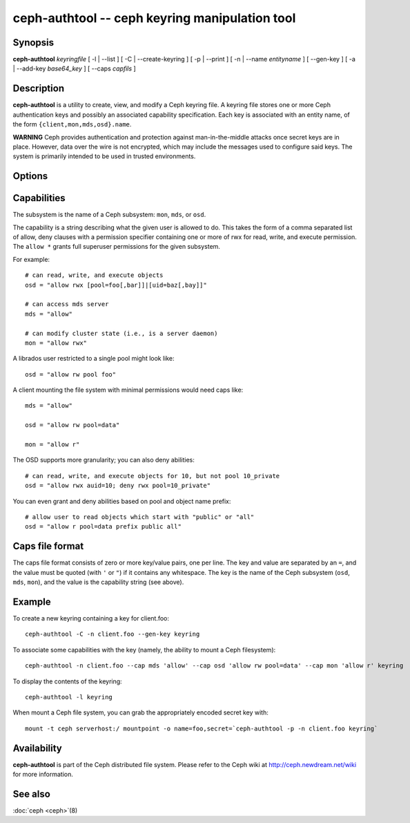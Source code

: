 =================================================
 ceph-authtool -- ceph keyring manipulation tool
=================================================

.. program:: ceph-authtool

Synopsis
========

| **ceph-authtool** *keyringfile* [ -l | --list ] [ -C | --create-keyring
  ] [ -p | --print ] [ -n | --name *entityname* ] [ --gen-key ] [ -a |
  --add-key *base64_key* ] [ --caps *capfils* ]


Description
===========

**ceph-authtool** is a utility to create, view, and modify a Ceph keyring
file. A keyring file stores one or more Ceph authentication keys and
possibly an associated capability specification. Each key is
associated with an entity name, of the form
``{client,mon,mds,osd}.name``.

**WARNING** Ceph provides authentication and protection against
man-in-the-middle attacks once secret keys are in place.  However,
data over the wire is not encrypted, which may include the messages
used to configure said keys.  The system is primarily intended to be
used in trusted environments.

Options
=======

.. option:: -l, --list

   will list all keys and capabilities present in the keyring

.. option:: -p, --print

   will print an encoded key for the specified entityname. This is
   suitable for the ``mount -o secret=`` argument

.. option:: -C, --create-keyring

   will create a new keyring, overwriting any existing keyringfile

.. option:: --gen-key

   will generate a new secret key for the specified entityname

.. option:: --add-key

   will add an encoded key to the keyring

.. option:: --cap subsystem capability

   will set the capability for given subsystem

.. option:: --caps capsfile

   will set all of capabilities associated with a given key, for all subsystems


Capabilities
============

The subsystem is the name of a Ceph subsystem: ``mon``, ``mds``, or
``osd``.

The capability is a string describing what the given user is allowed
to do. This takes the form of a comma separated list of allow, deny
clauses with a permission specifier containing one or more of rwx for
read, write, and execute permission. The ``allow *`` grants full
superuser permissions for the given subsystem.

For example::

	# can read, write, and execute objects
        osd = "allow rwx [pool=foo[,bar]]|[uid=baz[,bay]]"

	# can access mds server
        mds = "allow"

        # can modify cluster state (i.e., is a server daemon)
	mon = "allow rwx"

A librados user restricted to a single pool might look like::

        osd = "allow rw pool foo"

A client mounting the file system with minimal permissions would need caps like::

        mds = "allow"

        osd = "allow rw pool=data"

        mon = "allow r"

The OSD supports more granularity; you can also deny abilities::

        # can read, write, and execute objects for 10, but not pool 10_private
	osd = "allow rwx auid=10; deny rwx pool=10_private"

You can even grant and deny abilities based on pool and object name prefix::
        
	# allow user to read objects which start with "public" or "all"
	osd = "allow r pool=data prefix public all"

Caps file format
================

The caps file format consists of zero or more key/value pairs, one per
line. The key and value are separated by an ``=``, and the value must
be quoted (with ``'`` or ``"``) if it contains any whitespace. The key
is the name of the Ceph subsystem (``osd``, ``mds``, ``mon``), and the
value is the capability string (see above).


Example
=======

To create a new keyring containing a key for client.foo::

        ceph-authtool -C -n client.foo --gen-key keyring

To associate some capabilities with the key (namely, the ability to
mount a Ceph filesystem)::

        ceph-authtool -n client.foo --cap mds 'allow' --cap osd 'allow rw pool=data' --cap mon 'allow r' keyring

To display the contents of the keyring::

        ceph-authtool -l keyring

When mount a Ceph file system, you can grab the appropriately encoded secret key with::

        mount -t ceph serverhost:/ mountpoint -o name=foo,secret=`ceph-authtool -p -n client.foo keyring`


Availability
============

**ceph-authtool** is part of the Ceph distributed file system. Please
refer to the Ceph wiki at http://ceph.newdream.net/wiki for more
information.


See also
========

:doc:`ceph <ceph>`\(8)
